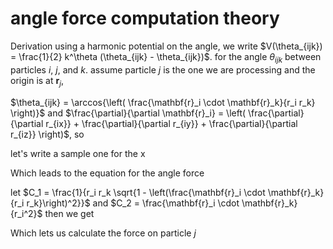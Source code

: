 * angle force computation theory
  Derivation
  using a harmonic potential on the angle, we write $V(\theta_{ijk}) =
  \frac{1}{2} k^\theta (\theta_{ijk} - \theta_{ijk})$.
  for the angle $\theta_{ijk}$ between particles $i$, $j$, and
  $k$. assume particle $j$ is the one we are processing and the origin is at $\mathbf{r}_j$,

  \begin{equation*}
    \begin{aligned}
    \mathbf{F}_{i}(\theta_{ijk}) &= -\frac{\partial}{\partial\mathbf{r}_i}
    (\frac{1}{2} k^\theta (\theta_{ijk} - \theta_{ijk}^o)^2)\\
    &= - \frac{1}{2} k^\theta \frac{\partial \theta_{ijk}}{\partial \mathbf{r}_i}
    \frac{\partial}{\partial \theta_{ijk}} \left( \theta_{ijk} - \theta_{ijk}^o
    \right)^2\\
    &= -k^\theta \left(\theta_{ijk} - \theta_{ijk}^o\right) \frac{\partial
    \theta_{ijk}}{\partial \mathbf{r}_i }\\
    \end{aligned}
  \end{equation*}

  $\theta_{ijk} = \arccos{\left( \frac{\mathbf{r}_i \cdot \mathbf{r}_k}{r_i
  r_k} \right)}$ and $\frac{\partial}{\partial \mathbf{r}_i} = \left(
  \frac{\partial}{\partial r_{ix}} + \frac{\partial}{\partial r_{iy}} +
  \frac{\partial}{\partial r_{iz}} \right)$, so

  \begin{equation*}
    \begin{aligned}
    \frac{\partial \theta_{ijk}}{\partial \mathbf{r}_i} &= \left(\frac{\partial}{\partial r_ix} +
    \frac{\partial}{\partial r_iy} + \frac{\partial}{\partial r_iz} \right)
    arccos{\left( \frac{\mathbf{r}_i \cdot \mathbf{r}_k}{r_i  r_k}\right)}\\
    \end{aligned}
  \end{equation*}

  let's write a sample one for the x

  \begin{equation*}
    \begin{aligned}
      \frac{\partial}{\partial r_{ix}} arccos{\left( \frac{\mathbf{r}_i \cdot
      \mathbf{r}_k}{r_i  r_k}\right)} &=       \frac{1}{\sqrt{1 -
      \left( \frac{\mathbf{r}_i \cdot \mathbf{r}_k}{r_i  r_k}\right)^2}}
      \frac{\partial}{\partial r_{ix}} \left( \frac{r_{ix} r_{kx} + r_{iy}{r_ky}
      + r_{iz}{r_{kz}}}{r_k \left( r_{ix}^2 + r_{iy}^2 + r_{iz}^2\right)^\frac{1}{2}} \right)\\
        &= \frac{1}{r_k\sqrt{1 -
      \left( \frac{\mathbf{r}_i \cdot \mathbf{r}_k}{r_i  r_k}\right)^2}} \left( \frac{r_{kx}}{r_i} -
       \frac{\mathbf{r}_i \cdot \mathbf{r}_k}{r_i^3} r_{ix}\right)\\
    \end{aligned}
  \end{equation*}

  Which leads to the equation for the angle force
    \begin{equation*}
    \begin{aligned}
      \mathbf{F}_{i}(\theta_{ijk}) = -k^\theta \left(\theta_{ijk} - \theta^o_{ijk}\right) \left[
      \frac{1}{r_i r_k\sqrt{1 - \left( \frac{\mathbf{r}_i \cdot \mathbf{r}_k} {r_i r_k} \right)^2}}
      \left(
      \left(r_{kx} - \frac{\mathbf{r}_i \cdot \mathbf{r}_k}{r_i^2}r_{ix} \right)\hat{\mathbf{x}}
      + \left(r_{ky} - \frac{\mathbf{r}_i \cdot \mathbf{r}_k}{r_i^2}r_{iy} \right)\hat{\mathbf{y}}
      + \left(r_{kz} - \frac{\mathbf{r}_i \cdot \mathbf{r}_k}{r_i^2}r_{iz} \right)\hat{\mathbf{z}}
      \right)\right]
    \end{aligned}
  \end{equation*}

  let $C_1 = \frac{1}{r_i r_k \sqrt{1 - \left(\frac{\mathbf{r}_i \cdot
  \mathbf{r}_k}{r_i r_k}\right)^2}}$ and $C_2 = \frac{\mathbf{r}_i
  \cdot \mathbf{r}_k} {r_i^2}$ then we get

  \begin{equation*}
\mathbf{F}_i(\theta_{ijk}) = -k_\theta C_1 (\theta_{ijk} -
  \theta_{ijk}^o) \left[\left(r_{kx} - C_2 r_{ix}
  \right)\hat{\mathbf{x}} +
  + \left(r_{ky} - C_2 r_{iy} \right)\hat{\mathbf{y}}
  + \left(r_{kz} - C_2 r_{iz} \right)\hat{\mathbf{z}}
  \right]
  \end{equation*}

  Which lets us calculate the force on particle $j$
  \begin{equation*}
    \mathbf{F}_j(\theta_{ijk}) = -\mathbf{F}_i - \mathbf{F}_k
  \end{equation*}
